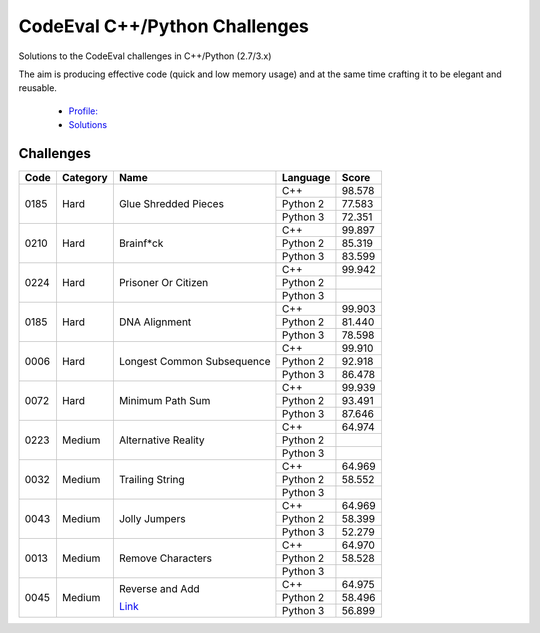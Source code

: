 CodeEval C++/Python Challenges
==============================

Solutions to the CodeEval challenges in C++/Python (2.7/3.x)

The aim is producing effective code (quick and low memory usage) and at the
same time crafting it to be elegant and reusable.

  - `Profile: <https://www.codeeval.com/profile/mementum/>`_
  - `Solutions <https://www.codeeval.com/public/b52bf7271d666b6369bfe61ff6650b090d42cd1f/>`_

Challenges
----------


+------+----------+----------------------------------+----------+--------+
| Code | Category | Name                             | Language | Score  |
+======+==========+==================================+==========+========+
| 0185 | Hard     | Glue Shredded Pieces             | C++      | 98.578 |
|      |          |                                  +----------+--------+
|      |          |                                  | Python 2 | 77.583 |
|      |          |                                  +----------+--------+
|      |          |                                  | Python 3 | 72.351 |
+------+----------+----------------------------------+----------+--------+
| 0210 | Hard     | Brainf*ck                        | C++      | 99.897 |
|      |          |                                  +----------+--------+
|      |          |                                  | Python 2 | 85.319 |
|      |          |                                  +----------+--------+
|      |          |                                  | Python 3 | 83.599 |
+------+----------+----------------------------------+----------+--------+
| 0224 | Hard     | Prisoner Or Citizen              | C++      | 99.942 |
|      |          |                                  +----------+--------+
|      |          |                                  | Python 2 |        |
|      |          |                                  +----------+--------+
|      |          |                                  | Python 3 |        |
+------+----------+----------------------------------+----------+--------+
| 0185 | Hard     | DNA Alignment                    | C++      | 99.903 |
|      |          |                                  +----------+--------+
|      |          |                                  | Python 2 | 81.440 |
|      |          |                                  +----------+--------+
|      |          |                                  | Python 3 | 78.598 |
+------+----------+----------------------------------+----------+--------+
| 0006 | Hard     | Longest Common Subsequence       | C++      | 99.910 |
|      |          |                                  +----------+--------+
|      |          |                                  | Python 2 | 92.918 |
|      |          |                                  +----------+--------+
|      |          |                                  | Python 3 | 86.478 |
+------+----------+----------------------------------+----------+--------+
| 0072 | Hard     | Minimum Path Sum                 | C++      | 99.939 |
|      |          |                                  +----------+--------+
|      |          |                                  | Python 2 | 93.491 |
|      |          |                                  +----------+--------+
|      |          |                                  | Python 3 | 87.646 |
+------+----------+----------------------------------+----------+--------+
| 0223 | Medium   | Alternative Reality              | C++      | 64.974 |
|      |          |                                  +----------+--------+
|      |          |                                  | Python 2 |        |
|      |          |                                  +----------+--------+
|      |          |                                  | Python 3 |        |
+------+----------+----------------------------------+----------+--------+
| 0032 | Medium   | Trailing String                  | C++      | 64.969 |
|      |          |                                  +----------+--------+
|      |          |                                  | Python 2 | 58.552 |
|      |          |                                  +----------+--------+
|      |          |                                  | Python 3 |        |
+------+----------+----------------------------------+----------+--------+
| 0043 | Medium   | Jolly Jumpers                    | C++      | 64.969 |
|      |          |                                  +----------+--------+
|      |          |                                  | Python 2 | 58.399 |
|      |          |                                  +----------+--------+
|      |          |                                  | Python 3 | 52.279 |
+------+----------+----------------------------------+----------+--------+
| 0013 | Medium   | Remove Characters                | C++      | 64.970 |
|      |          |                                  +----------+--------+
|      |          |                                  | Python 2 | 58.528 |
|      |          |                                  +----------+--------+
|      |          |                                  | Python 3 |        |
+------+----------+----------------------------------+----------+--------+
| 0045 | Medium   | Reverse and Add                  | C++      | 64.975 |
|      |          |                                  +----------+--------+
|      |          | `Link <\|codeeval_\|/45>`_       | Python 2 | 58.496 |
|      |          |                                  +----------+--------+
|      |          |                                  | Python 3 | 56.899 |
+------+----------+----------------------------------+----------+--------+

.. _codeeval: https://www.codeeval.com/public_sc/
